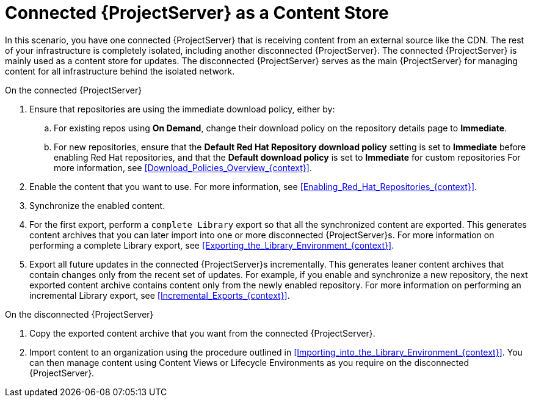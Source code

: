 [id="Connected_Server_as_a_Content_Store_{context}"]
= Connected {ProjectServer} as a Content Store

In this scenario, you have one connected {ProjectServer} that is receiving content from an external source like the CDN.
The rest of your infrastructure is completely isolated, including another disconnected {ProjectServer}.
The connected {ProjectServer} is mainly used as a content store for updates.
The disconnected {ProjectServer} serves as the main {ProjectServer} for managing content for all infrastructure behind the isolated network.

.On the connected {ProjectServer}
. Ensure that repositories are using the immediate download policy, either by:
.. For existing repos using *On Demand*, change their download policy on the repository details page to *Immediate*.
.. For new repositories, ensure that the *Default Red Hat Repository download policy* setting is set to *Immediate* before enabling Red Hat repositories, and that the *Default download policy* is set to *Immediate* for custom repositories
For more information, see xref:Download_Policies_Overview_{context}[].
. Enable the content that you want to use.
For more information, see xref:Enabling_Red_Hat_Repositories_{context}[].
. Synchronize the enabled content.
. For the first export, perform a `complete Library` export so that all the synchronized content are exported.
This generates content archives that you can later import into one or more disconnected {ProjectServer}s.
For more information on performing a complete Library export, see xref:Exporting_the_Library_Environment_{context}[].
. Export all future updates in the connected {ProjectServer}s incrementally.
This generates leaner content archives that contain changes only from the recent set of updates.
For example, if you enable and synchronize a new repository, the next exported content archive contains content only from the newly enabled repository.
For more information on performing an incremental Library export, see xref:Incremental_Exports_{context}[].

.On the disconnected {ProjectServer}
. Copy the exported content archive that you want from the connected {ProjectServer}.
. Import content to an organization using the procedure outlined in xref:Importing_into_the_Library_Environment_{context}[].
You can then manage content using Content Views or Lifecycle Environments as you require on the disconnected {ProjectServer}.
